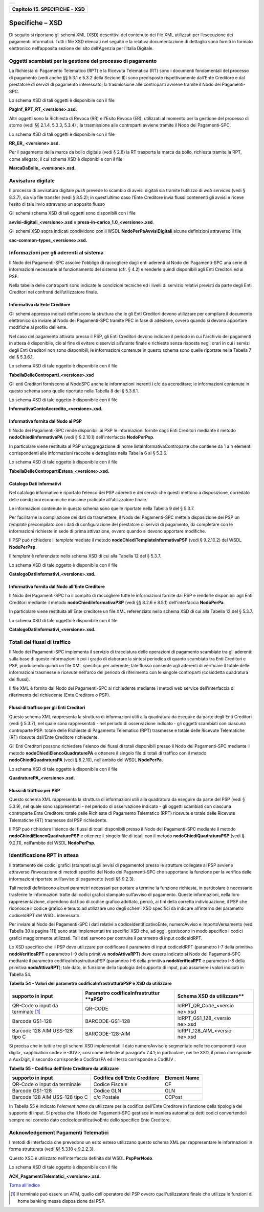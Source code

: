 +-----------------------------------------------------------------------+
| |AGID_logo_carta_intestata-02.png|                                    |
+-----------------------------------------------------------------------+

+-----------------------------------+
| **Capitolo 15. SPECIFICHE – XSD** |
+-----------------------------------+

Specifiche – XSD
================
.. _Specifiche – XSD:

Di seguito si riportano gli schemi XML (XSD) descrittivi del contenuto
dei file XML utilizzati per l’esecuzione dei pagamenti informatici.
Tutti i file XSD elencati nel seguito e la relativa documentazione di
dettaglio sono forniti in formato elettronico nell’apposita sezione del
sito dell’Agenzia per l’Italia Digitale.

Oggetti scambiati per la gestione del processo di pagamento
-----------------------------------------------------------
.. _Oggetti scambiati per la gestione del processo di pagamento:

La Richiesta di Pagamento Telematico (RPT) e la Ricevuta Telematica (RT)
sono i documenti fondamentali del processo di pagamento (vedi anche §§
5.3.1 e 5.3.2 della Sezione II): sono predisposte rispettivamente
dall’Ente Creditore e dal prestatore di servizi di pagamento
interessato; la trasmissione alle controparti avviene tramite il Nodo
dei Pagamenti-SPC.

Lo schema XSD di tali oggetti è disponibile con il file

**PagInf_RPT_RT_<versione>.xsd.**

Altri oggetti sono la Richiesta di Revoca (RR) e l'Esito Revoca (ER),
utilizzati al momento per la gestione del processo di storno (vedi §§
2.1.4, 5.3.3, 5.3.4) ; la trasmissione alle controparti avviene tramite
il Nodo dei Pagamenti-SPC.

Lo schema XSD di tali oggetti è disponibile con il file

**RR_ER_ <versione>.xsd.**

Per il pagamento della marca da bollo digitale (vedi § 2.8) la RT
trasporta la marca da bollo, richiesta tramite la RPT, come allegato, il
cui schema XSD è disponibile con il file

**MarcaDaBollo_ <versione>.xsd.**

Avvisatura digitale
-------------------
.. _Avvisatura digitale:

Il processo di avvisatura digitale *push* prevede lo scambio di avvisi
digitali sia tramite l’utilizzo di *web services* (vedi § 8.2.7), sia
via file transfer (vedi § 8.5.2); in quest’ultimo caso l’Ente Creditore
invia flussi contenenti gli avvisi e riceve l’esito di tale invio
attraverso un apposito flusso

Gli schemi schema XSD di tali oggetti sono disponibili con i file

**avvisi-digitali_<versione>.xsd** e **presa-in-carico_1.0_<versione>.xsd**.

Gli schemi XSD sopra indicati condividono con il WSDL
**NodoPerPaAvvisiDigitali** alcune definizioni attraverso il file

**sac-common-types_<versione>.xsd.**

Informazioni per gli aderenti al sistema
----------------------------------------
.. _Informazioni per gli aderenti al sistema:

Il Nodo dei Pagamenti-SPC assolve l'obbligo di raccogliere dagli enti
aderenti al Nodo dei Pagamenti-SPC una serie di informazioni necessarie
al funzionamento del sistema (cfr. § 4.2) e renderle quindi disponibili
agli Enti Creditori ed ai PSP.

Nella tabella delle controparti sono indicate le condizioni tecniche ed
i livelli di servizio relativi previsti da parte degli Enti Creditori
nei confronti dell’utilizzatore finale.

Informativa da Ente Creditore
~~~~~~~~~~~~~~~~~~~~~~~~~~~~~
.. _Informativa da Ente Creditore:

Gli schemi appresso indicati definiscono la struttura che le gli Enti
Creditori devono utilizzare per compilare il documento elettronico da
inviare al Nodo dei Pagamenti-SPC tramite PEC in fase di adesione,
ovvero quando si devono apportare modifiche al profilo dell’ente.

Nel caso del pagamento attivato presso il PSP, gli Enti Creditori devono
indicare il periodo in cui l'archivio dei pagamenti in attesa è
disponibile, ciò al fine di evitare disservizi all’utente finale e
richieste senza risposta negli orari in cui i servizi degli Enti
Creditori non sono disponibili; le informazioni contenute in questo
schema sono quelle riportate nella Tabella 7 del § 5.3.6.1.

Lo schema XSD di tale oggetto è disponibile con il file

**TabellaDelleControparti_<versione>.xsd**

Gli enti Creditori forniscono al NodoSPC anche le informazioni inerenti
i c/c da accreditare; le informazioni contenute in questo schema sono
quelle riportate nella Tabella 8 del § 5.3.6.1.

Lo schema XSD di tale oggetto è disponibile con il file

**InformativaContoAccredito_<versione>.xsd.**

Informativa fornita dal Nodo ai PSP
~~~~~~~~~~~~~~~~~~~~~~~~~~~~~~~~~~~
.. _Informativa fornita dal Nodo ai PSP:

Il Nodo dei Pagamenti-SPC rende disponibili ai PSP le informazioni
fornite dagli Enti Creditori mediante il metodo
**nodoChiediInformativaPA** (vedi § 9.2.10.1) dell'interfaccia
**NodoPerPsp**.

In particolare viene restituita al PSP un’aggregazione di nome
listaInformativaControparte che contiene da 1 a n elementi
corrispondenti alle informazioni raccolte e dettagliata nella Tabella 6
al § 5.3.6.

Lo schema XSD di tale oggetto è disponibile con il file

**TabellaDelleContropartiEstesa_<versione>.xsd.**

Catalogo Dati Informativi
~~~~~~~~~~~~~~~~~~~~~~~~~
.. _Catalogo Dati Informativi:

Nel catalogo informativo è riportato l’elenco dei PSP aderenti e dei
servizi che questi mettono a disposizione, corredato delle condizioni
economiche massime praticate all’utilizzatore finale.

Le informazioni contenute in questo schema sono quelle riportate nella
Tabella 9 del § 5.3.7.

Per facilitarne la compilazione dei dati da trasmettere, il Nodo dei
Pagamenti-SPC mette a disposizione dei PSP un *template* precompilato
con i dati di configurazione del prestatore di servizi di pagamento, da
completare con le informazioni richieste in sede di prima attivazione,
ovvero quando si devono apportare modifiche.

Il PSP può richiedere il *template* mediate il metodo
**nodoChiediTemplateInformativaPSP** (vedi § 9.2.10.2) del WSDL
**NodoPerPsp**.

Il *template* è referenziato nello schema XSD di cui alla Tabella 12 del
§ 5.3.7.

Lo schema XSD di tale oggetto è disponibile con il file

**CatalogoDatiInformativi_<versione>.xsd.**

Informativa fornita dal Nodo all’Ente Creditore
~~~~~~~~~~~~~~~~~~~~~~~~~~~~~~~~~~~~~~~~~~~~~~~
.. _Informativa fornita dal Nodo all’Ente Creditore:

Il Nodo dei Pagamenti-SPC ha il compito di raccogliere tutte le
informazioni fornite dai PSP e renderle disponibili agli Enti Creditori
mediante il metodo **nodoChiediInformativaPSP** (vedi §§ 8.2.6 e
8.5.1) dell'interfaccia **NodoPerPa**.

In particolare viene restituita all'Ente creditore un file XML
referenziato nello schema XSD di cui alla Tabella 12 del § 5.3.7.

Lo schema XSD di tale oggetto è disponibile con il file

**CatalogoDatiInformativi_<versione>.xsd.**

Totali dei flussi di traffico
-----------------------------
.. _Totali dei flussi di traffico:

Il Nodo dei Pagamenti-SPC implementa il servizio di tracciatura delle
operazioni di pagamento scambiate tra gli aderenti: sulla base di queste
informazioni è poi i grado di elaborare la sintesi periodica di quanto
scambiato tra Enti Creditori e PSP, producendo quindi un file XML
specifico per aderente; tale flusso consente agli aderenti di verificare
il totale delle informazioni trasmesse e ricevute nell'arco del periodo
di riferimento con le singole controparti (cosiddetta quadratura dei
flussi).

Il file XML è fornito dal Nodo dei Pagamenti-SPC al richiedente mediante
i metodi web service dell'interfaccia di riferimento del richiedente
(Ente Creditore o PSP).

Flussi di traffico per gli Enti Creditori
~~~~~~~~~~~~~~~~~~~~~~~~~~~~~~~~~~~~~~~~~
.. _Flussi di traffico per gli Enti Creditori:

Questo schema XML rappresenta la struttura di informazioni utili alla
quadratura da eseguire da parte degli Enti Creditori (vedi § 5.3.7), nel
quale sono rappresentati - nel periodo di osservazione indicato - gli
oggetti scambiati con ciascuna controparte PSP: totale delle Richieste
di Pagamento Telematico (RPT) trasmesse e totale delle Ricevute
Telematiche (RT) ricevute dall’Ente Creditore richiedente.

Gli Enti Creditori possono richiedere l'elenco dei flussi di totali
disponibili presso il Nodo dei Pagamenti-SPC mediante il metodo
**nodoChiediElencoQuadraturePA** e ottenere il singolo file di totali
di traffico con il metodo **nodoChiediQuadraturaPA** (vedi § 8.2.10),
nell’ambito del WSDL **NodoPerPa**.

Lo schema XSD di tale oggetto è disponibile con il file

**QuadraturePA_<versione>.xsd.**

Flussi di traffico per PSP
~~~~~~~~~~~~~~~~~~~~~~~~~~
.. _Flussi di traffico per PSP:

Questo schema XML rappresenta la struttura di informazioni utili alla
quadratura da eseguire da parte del PSP (vedi § 5.3.9), nel quale sono
rappresentati - nel periodo di osservazione indicato - gli oggetti
scambiati con ciascuna controparte Ente Creditore: totale delle
Richieste di Pagamento Telematico (RPT) ricevute e totale delle Ricevute
Telematiche (RT) trasmesse dal PSP richiedente.

Il PSP può richiedere l'elenco dei flussi di totali disponibili presso
il Nodo dei Pagamenti-SPC mediante il metodo
**nodoChiediElencoQuadraturePSP** e ottenere il singolo file di totali
con il metodo **nodoChiediQuadraturaPSP** (vedi § 9.2.11), nell’ambito
del WSDL **NodoPerPsp**.

Identificazione RPT in attesa
-----------------------------
.. _Identificazione RPT in attesa:

Il trattamento dei codici grafici (stampati sugli avvisi di pagamento)
presso le strutture collegate al PSP avviene attraverso l'invocazione di
metodi specifici del Nodo dei Pagamenti-SPC che supportano la funzione
per la verifica delle informazioni riportate sull’avviso di pagamento
(vedi §§ 9.2.3).

Tali metodi definiscono alcuni parametri necessari per portare a termine
la funzione richiesta, in particolare è necessario trasferire le
informazioni tratte dai codici grafici stampate sull’avviso di
pagamento. Queste informazioni, nella loro rappresentazione, dipendono
dal tipo di codice grafico adottato, perciò, ai fini della corretta
individuazione, il PSP che riconosce il codice grafico è tenuto ad
utilizzare uno degli schemi XSD specifici da indicare all’interno del
parametro codiceIdRPT del WSDL interessato.

Per inviare al Nodo dei Pagamenti-SPC i dati relativi a
codiceIdentificativoEnte, numeroAvviso e importoVersamento (vedi Tabella
30 a pagina 111) sono stati implementati tre specifici XSD che, ad oggi,
gestiscono in modo specifico i codici grafici maggiormente utilizzati.
Tali dati servono per costruire il parametro di input codiceIdRPT.

Lo XSD specifico che il PSP deve utilizzare per codificare il parametro
di input codiceIdRPT (parametro I-7 della primitiva
**nodoVerificaRPT** e parametro I-9 della primitiva
**nodoAttivaRPT**) deve essere indicato al Nodo dei Pagamenti-SPC
mediante il parametro codificaInfrastrutturaPSP (parametro I-6 della
primitiva **nodoVerificaRPT** e parametro I-8 della primitiva
**nodoAttivaRPT**); tale dato, in funzione della tipologia del
supporto di input, può assumere i valori indicati in Tabella 54.

**Tabella** **54 - Valori del parametro codificaInfrastrutturaPSP e XSD da utilizzare**


+-----------------------+-----------------------+-----------------------+
| **supporto in input** |**Parametro**          | **Schema XSD da**     |
|                       |**codificaInfrastruttur| utilizzare**          |
|                       |**aPSP**               |                       |
+=======================+=======================+=======================+
| QR-Code o input da    | QR-CODE               | IdRPT_QR_Code_<versio |
| terminale [1]_        |                       | ne>.xsd               |
+-----------------------+-----------------------+-----------------------+
| Barcode GS1-128       | BARCODE-GS1-128       | IdRPT_GS1_128_<versio |
|                       |                       | ne>.xsd               |
+-----------------------+-----------------------+-----------------------+
| Barcode 128 AIM       | BARCODE-128-AIM       | IdRPT_128_AIM_<versio |
| USS-128 tipo C        |                       | ne>.xsd               |
+-----------------------+-----------------------+-----------------------+

Si precisa che in tutti e tre gli schemi XSD implementati il dato
numeroAvviso è segmentato nelle tre componenti <aux digit>, <application
code> e <IUV>, così come definite al paragrafo 7.4.1; in particolare,
nei tre XSD, il primo corrisponde a AuxDigit, il secondo corrisponde a
CodStazPA ed il terzo corrisponde a CodIUV .

**Tabella** **55 - Codifica dell'Ente Creditore da utilizzare**

+-----------------------+-----------------------+-----------------------+
| **supporto in input** | **Codifica dell'Ente**| **Element Name**      |
|                       | **Creditore**         |                       |
+=======================+=======================+=======================+
| QR-Code o input da    | Codice Fiscale        | CF                    |
| terminale             |                       |                       |
+-----------------------+-----------------------+-----------------------+
| Barcode GS1-128       | Codice GLN            | GLN                   |
+-----------------------+-----------------------+-----------------------+
| Barcode 128 AIM       | c/c Postale           | CCPost                |
| USS-128 tipo C        |                       |                       |
+-----------------------+-----------------------+-----------------------+

In Tabella 55 è indicato l'*element name* da utilizzare per la
codifica dell'Ente Creditore in funzione della tipologia del supporto di
input. Si precisa che Il Nodo dei Pagamenti-SPC gestisce in maniera
automatica detti codici convertendoli sempre nel corretto dato
codiceIdentificativoEnte dello specifico Ente Creditore.

Acknowledgement Pagamenti Telematici
------------------------------------
.. _Acknowledgement Pagamenti Telematici:

I metodi di interfaccia che prevedono un esito esteso utilizzano questo
schema XML per rappresentare le informazioni in forma strutturata (vedi
§§ 5.3.10 e 9.2.2.3).

Questo XSD è utilizzato nell'interfaccia definita dal WSDL
**PspPerNodo**.

Lo schema XSD di tale oggetto è disponibile con il file

**ACK_PagamentiTelematici_<versione>.xsd.**

`Torna all'indice <../index.rst>`__

.. [1]
   Il terminale può essere un ATM, quello dell'operatore del PSP ovvero
   quell'utilizzatore finale che utilizza le funzioni di home banking
   messe disposizione dal PSP.

.. |AGID_logo_carta_intestata-02.png| image:: ./myMediaFolder/media/image1.png
   :width: 5.90551in
   :height: 1.30277in
